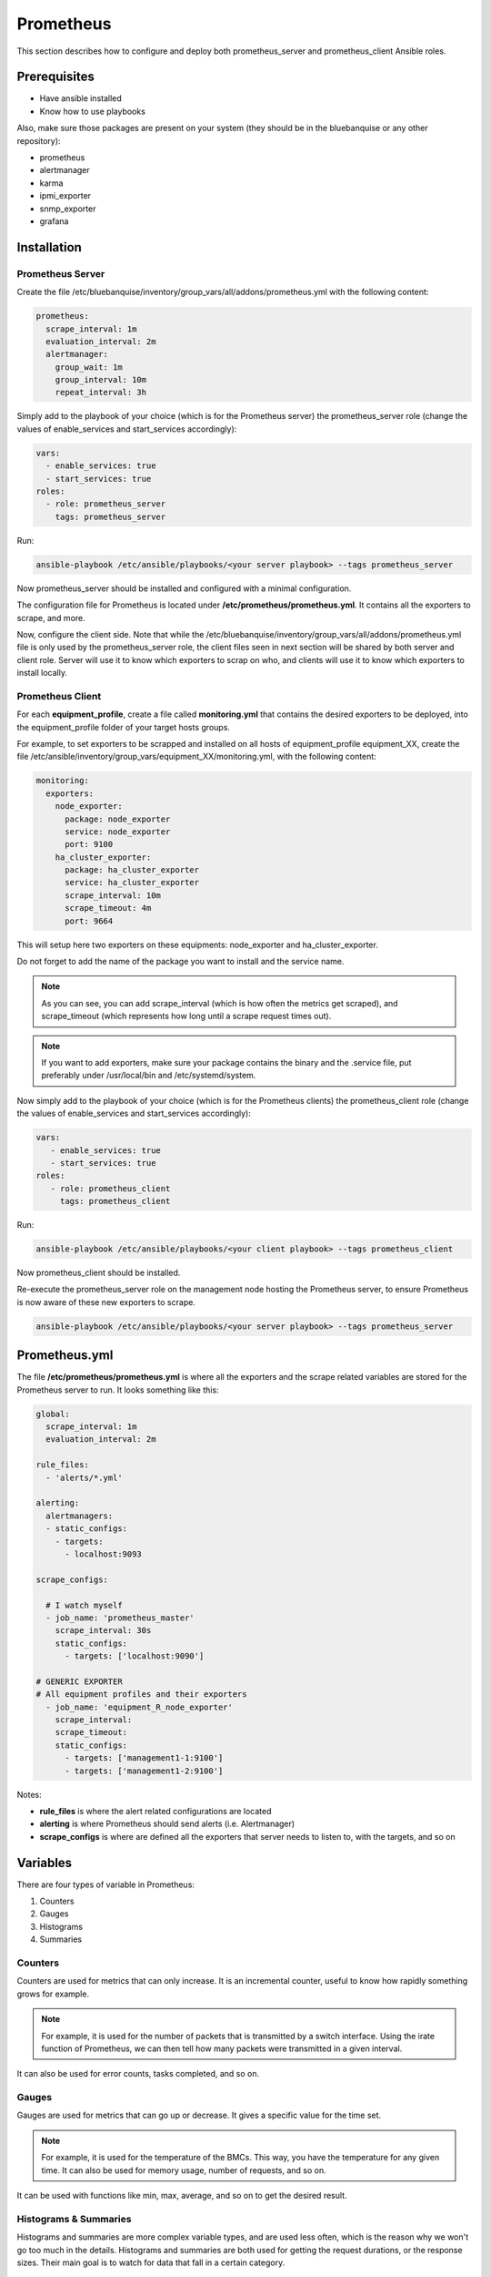 Prometheus
==========

This section describes how to configure and deploy both prometheus_server
and prometheus_client Ansible roles.

Prerequisites
-------------

* Have ansible installed
* Know how to use playbooks

Also, make sure those packages are present on your system (they should be in the
bluebanquise or any other repository):

* prometheus
* alertmanager
* karma
* ipmi_exporter
* snmp_exporter
* grafana

Installation
------------

Prometheus Server
^^^^^^^^^^^^^^^^^

Create the file
/etc/bluebanquise/inventory/group_vars/all/addons/prometheus.yml with the
following content:

.. code-block:: yaml

  prometheus:
    scrape_interval: 1m
    evaluation_interval: 2m
    alertmanager:
      group_wait: 1m
      group_interval: 10m
      repeat_interval: 3h

.. seealso:: https://www.robustperception.io/whats-the-difference-between-group_interval-group_wait-and-repeat_interval

Simply add to the playbook of your choice (which is for the Prometheus
server) the prometheus_server role (change the values of enable_services and start_services accordingly):

.. code-block:: yaml
  
  vars:
    - enable_services: true
    - start_services: true
  roles:
    - role: prometheus_server
      tags: prometheus_server


Run:

.. code-block:: text

  ansible-playbook /etc/ansible/playbooks/<your server playbook> --tags prometheus_server

Now prometheus_server should be installed and configured with a minimal
configuration.

The configuration file for Prometheus is located under
**/etc/prometheus/prometheus.yml**.
It contains all the exporters to scrape, and more.

Now, configure the client side. Note that while the
/etc/bluebanquise/inventory/group_vars/all/addons/prometheus.yml file is only
used by the prometheus_server role, the client files seen in next section will
be shared by both server and client role. Server will use it to know which
exporters to scrap on who, and clients will use it to know which exporters to
install locally.

Prometheus Client
^^^^^^^^^^^^^^^^^

For each **equipment_profile**, create a file called **monitoring.yml** that contains
the desired exporters to be deployed, into the equipment_profile folder of your
target hosts groups.

For example, to set exporters to be scrapped and installed on all hosts of
equipment_profile equipment_XX, create the file
/etc/ansible/inventory/group_vars/equipment_XX/monitoring.yml, with the
following content:

.. code-block:: yaml

  monitoring:
    exporters:
      node_exporter:
        package: node_exporter
        service: node_exporter
        port: 9100
      ha_cluster_exporter:
        package: ha_cluster_exporter
        service: ha_cluster_exporter
        scrape_interval: 10m
        scrape_timeout: 4m
        port: 9664

This will setup here two exporters on these equipments: node_exporter and
ha_cluster_exporter.

Do not forget to add the name of the package you want to install and the
service name.

.. note::
  As you can see, you can add scrape_interval (which is how
  often the metrics get scraped), and scrape_timeout (which represents how
  long until a scrape request times out).

.. note::
  If you want to add exporters, make sure your package contains the
  binary and the .service file, put preferably under /usr/local/bin and
  /etc/systemd/system.

Now simply add to the playbook of your choice (which is for the Prometheus
clients) the prometheus_client role (change the values of enable_services and start_services accordingly):

.. code-block:: yaml

  vars:
     - enable_services: true
     - start_services: true
  roles:
     - role: prometheus_client
       tags: prometheus_client

Run:

.. code-block:: text

  ansible-playbook /etc/ansible/playbooks/<your client playbook> --tags prometheus_client

Now prometheus_client should be installed.

Re-execute the prometheus_server role on the management node hosting the
Prometheus server, to ensure Prometheus is now aware of these new exporters to
scrape.

.. code-block:: text

  ansible-playbook /etc/ansible/playbooks/<your server playbook> --tags prometheus_server

Prometheus.yml
--------------

The file **/etc/prometheus/prometheus.yml** is where all the exporters and the scrape
related variables are stored for the Prometheus server to run.
It looks something like this:

.. code-block:: yaml

  global:
    scrape_interval: 1m
    evaluation_interval: 2m

  rule_files:
    - 'alerts/*.yml'

  alerting:
    alertmanagers:
    - static_configs:
      - targets:
        - localhost:9093

  scrape_configs:

    # I watch myself
    - job_name: 'prometheus_master'
      scrape_interval: 30s
      static_configs:
        - targets: ['localhost:9090']

  # GENERIC EXPORTER
  # All equipment profiles and their exporters
    - job_name: 'equipment_R_node_exporter'
      scrape_interval:
      scrape_timeout:
      static_configs:
        - targets: ['management1-1:9100']
        - targets: ['management1-2:9100']

Notes:

* **rule_files** is where the alert related configurations are located
* **alerting** is where Prometheus should send alerts (i.e. Alertmanager)
* **scrape_configs** is where are defined all the exporters that server needs to listen to, with the targets, and so on

.. seealso:: https://prometheus.io/docs/prometheus/latest/configuration/configuration/

Variables
---------

There are four types of variable in Prometheus:

1. Counters
2. Gauges
3. Histograms
4. Summaries

Counters
^^^^^^^^

Counters are used for metrics that can only increase.
It is an incremental counter, useful to know how rapidly
something grows for example.

.. note::

    For example, it is used for the number of packets that is transmitted by a switch interface.
    Using the irate function of Prometheus, we can then tell how many packets were transmitted in a given interval.

It can also be used for error counts, tasks completed, and so on.

Gauges
^^^^^^

Gauges are used for metrics that can go up or decrease.
It gives a specific value for the time set.

.. note::

    For example, it is used for the temperature of the BMCs.
    This way, you have the temperature for any given time.
    It can also be used for memory usage, number of requests, and so on.

It can be used with functions like min, max, average, and so on to get the
desired result.

Histograms & Summaries
^^^^^^^^^^^^^^^^^^^^^^

Histograms and summaries are more complex variable types, and are used less
often, which is the reason why we won't go too much in the details.
Histograms and summaries are both used for getting the request durations, or
the response sizes.
Their main goal is to watch for data that fall in a certain category.

.. seealso:: https://prometheus.io/docs/practices/histograms/

Queries
-------

To query a **metric** with Prometheus, go to the Prometheus
web page.
By default, it is located at **http://localhost:9090** .

To find a metric, simply type in the metric name, or use the dropdown list
with all the available metrics.

.. image:: /monitoring/capture/prometheus/query1.PNG
   :width: 80 %

If you want specific metrics (with one or more specific labels):

.. code-block:: text

  query_name{instance="instance"}

For example, ipmi_fan_speed_rpm{name="P-FAN1"} will only return the fan_speed of
the fan name "P-FAN-1":

.. image:: /monitoring/capture/prometheus/query2.PNG
   :width: 80 %

In the graph tab, you can also see the variation of the value over time.
You can also choose from when to when.

.. image:: /monitoring/capture/prometheus/query3.PNG
   :width: 80 %

Regex
^^^^^

You can use the same queries with regex.

If you want the attribute to follow the given regex, the global syntax for is:

.. code-block:: text

  query{attribute=~"regex_value"}

Or if you do not want the attribute to follow the regex:

.. code-block:: text

  query{attribute!~"regex_value"}

.. note::

  The **tilda** character (~) is very important.

Using this syntax, you can:

* get the metrics which attribute corresponds to a list

For example:

.. code-block:: text

  ipmi_fan_speed_rpm{name=~"MB-FAN5|MB-FAN4|S-FAN2"}

will return:

.. image:: /monitoring/capture/prometheus/query4.PNG
   :width: 50 %

* follow a pattern

For example:

.. code-block:: text

  ipmi_fan_speed_rpm{name=~".*.FAN.*"}

will return all the ipmi_fan_speed_rpm metrics with the string "FAN" in its
name label.

Another example:

.. code-block:: text

  ipmi_fan_speed_rpm{__name__=~"ipmi.*",instance=~"001-bmc"}

will return all the metrics which name starts with ipmi, and which instance is
001-bmc.

.. image:: /monitoring/capture/prometheus/query5.PNG
   :width: 50 %

Boolean operators
^^^^^^^^^^^^^^^^^

You can combine different metrics, using boolean operators. There are
several operators in Prometheus, including:

* == (equal)
* != (not-equal)
* > (greater-than)
* < (less-than)
* >= (greater-or-equal)
* <= (less-or-equal)

For example:

.. code-block:: text

  ipmi_up==1

will only return the instances of the query that are equal to 1.

You can also use logic operators:

* and (intersection)
* or (union)
* unless (complement)

**vector1 and vector2** results in a vector consisting of the elements of vector1
for which there are elements in vector2 with exactly matching label sets.
Other elements are dropped. The metric name and values are carried over from the
left-hand side vector.

For example:

.. code-block:: text

  node_exporter_build_info and ignoring(revision, version,goversion,branch,package) node_cpu_package_throttles_total

will return:

.. code-block:: text

  node_exporter_build_info{branch="HEAD",goversion="go1.12.5",instance="1-2:9100",job="equipment_R_node_exporter",revision="3db77732e925c08f675d7404a8c46466b2ece83e",version="0.18.1"}

because it has the same instance name and job name as a node_cpu_package_throttles_total.

**vector1 or vector2** results in a vector that contains all original elements (label sets + values) of vector1 and additionally all elements of vector2 which do not have matching label sets in vector1.

For example:

.. code-block:: text

  node_exporter_build_info or node_cpu_package_throttles_total

will return:

.. code-block:: text

  node_exporter_build_info{branch="HEAD",goversion="go1.12.5",instance="1-2:9100",job="equipment_R_node_exporter",revision="3db77732e925c08f675d7404a8c46466b2ece83e",version="0.18.1"}
  node_cpu_package_throttles_total{instance="1-2:9100",job="equipment_R_node_exporter",package="0"}
  node_cpu_package_throttles_total{instance="1-2:9100",job="equipment_R_node_exporter",package="1"}

**vector1 unless vector2** results in a vector consisting of the elements of vector1 for which there are no elements in vector2 with exactly matching label sets. All matching elements in both vectors are dropped.

There are other boolean operators, like group_left or group_right.
See the online documentation for details:


.. seealso:: https://prometheus.io/docs/prometheus/latest/querying/operators/

Functions & aggregations
^^^^^^^^^^^^^^^^^^^^^^^^

Prometheus comes with a variety of querying functions. We will go through some
of the major ones:

* delta
* irate
* avg
* sum
* min, max

delta
"""""

**delta()** calculates the difference of value between the value from X minutes
ago and the current value.

Example:

.. code-block:: text

  delta(ipmi_current_amperes[5m])

.. image:: /monitoring/capture/prometheus/query6.PNG
   :width: 80 %

rate & irate
""""""""""""

**rate()** gives you the per second average rate of change over your range
interval.
**irate()** is the per second rate of change at the end of your range interval

The difference between rate and delta, is that rate automatically adjusts for
resets. It means that it only works with "counter" variables, i.e. a variable
that can only increase.
For example, if a metric value changes like this:

* 0
* 4
* 6
* 10

and resets:

* 2

Rate will capture the change, and will take the value of 2 as if it were 12 to
get the rate.

avg
"""

**avg()** returns the average value of **all** query results.

By default, it returns the avg value by job:

.. code-block:: text

  avg(ipmi_current_amperes)

.. image:: /monitoring/capture/prometheus/query8.PNG
   :width: 50 %

But you can also average by any other attribute, using avg(query) by(attribute):

.. image:: /monitoring/capture/prometheus/query9.PNG
   :width: 80 %

avg_over_time
"""""""""""""

**avg_over_time()** is self explanatory, it gives you the average value of a
metric during the given interval, **for each instance**.

For example, if ipmi_current_amperes had the values: 2, 4, 6 in the last 5m:

.. code-block:: text

  avgi_over_time(ipmi_current_amperes[5m])

would return 4.

output example:

.. image:: /monitoring/capture/prometheus/query7.PNG
   :width: 80 %

sum, min, max
"""""""""""""

Self explanatory.
Works the same way as **avg**, and can be used with _over_time too.

more
""""

For information about **more**, see:

.. seealso:: https://prometheus.io/docs/prometheus/latest/querying/functions/

Alerts
------

Alerts are located in the /etc/prometheus/alerts/ directory.

Example:

.. code-block:: yaml

  groups:
  - name: Alerts for nodes
    rules:
    - alert: high_RAM_ Usage
      expr: (1 - (node_memory_MemAvailable_bytes{job=~".*.R.*"} / (node_memory_MemTotal_bytes{job=~".*.R.*"})))* 100 > 90
      for: 1m
      labels:
        severity: warning
      annotations:
        summary: " (instance {{ $labels.instance }})"
        description: "memory usage greater than 90%  \n  VALUE = {{ $value }}\n  LABELS: {{ $labels }}"

This alert will be seen as *pending* by Prometheus when the condition in
**expr:** is verified, in this case, when the percentage of used RAM is greater
than 90%.
It will be seen as *firing* when the condition is met for X minutes, hours, or
days, X being in the **for** field.
It will be fired with an extra label called severity, which is set to *warning*
in this case.
The annotations section is here to set a summary and description of the alert.
You can access the variables of the metric by using de global variables
{{ $value }} or {{ $labels }}.

Tip: if you need a same alert to fire a warning after a t_1 desired time, and
then fire a critical after a longer t_2 time, duplicate the alert, with the
exact same name and arguments, changing only **for** and **severity**. The
Alertmanager configuration is made to handle these case: when same name,
a critical alert will overlap a warning alert.

Alertmanager
^^^^^^^^^^^^

Alertmanager is an additional tool for Prometheus, used to manage alerts.

**Alertmanager DO NOT evaluate alerts**, this is Prometheus task. Alertmanager
is a tool to manage alerts already fired by Prometheus.

By default, it is located under the management node's ip address, port 9093.
Configuration file of Alertmanager is under **/etc/alertmanager/alertmanager.yml**.

By default it looks like this:

.. code-block:: yaml

  global:
    smtp_smarthost: 'localhost:25'
    smtp_from: 'alertmanager@your_domain'
    smtp_require_tls: false

  route:
    group_by: ['alertname', 'job']
    group_wait: 1m
    group_interval: 10m
    repeat_interval: 3h
    receiver: sys-admin-team

  receivers:
    - name: 'sys-admin-team'
      email_configs:
        - to: 'sys-admin-team@site.com'

  inhibit_rules:
  - source_match:
      severity: 'critical'
    target_match:
      severity: 'warning'
    equal: ['alertname', 'cluster', 'service']

More information:

.. seealso:: https://prometheus.io/docs/alerting/latest/configuration/

And here are examples of some alerts:

.. seealso:: https://awesome-prometheus-alerts.grep.to/rules.html
